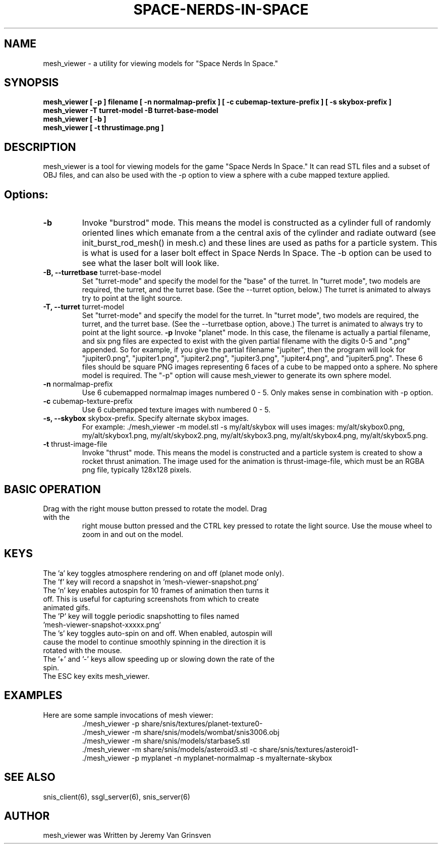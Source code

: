 .TH SPACE-NERDS-IN-SPACE "6" "Feb 2017" "mesh_viewer" "Games"
.SH NAME
mesh_viewer \- a utility for viewing models for "Space Nerds In Space."
.SH SYNOPSIS
.B mesh_viewer [ -p ] filename [ -n normalmap-prefix ] [ -c cubemap-texture-prefix ] [ -s skybox-prefix ]
.br
.B mesh_viewer -T turret-model -B turret-base-model
.br
.B mesh_viewer [ -b ]
.br
.B mesh_viewer [ -t thrustimage.png ]
.SH DESCRIPTION
.\" Add any additional description here
.warn 511
.PP
mesh_viewer is a tool for viewing models for the game "Space Nerds In Space."  It can read STL files and a subset of OBJ files, and can also be used with the -p option to view a sphere with a cube mapped texture applied.
.SH Options:
.TP
\fB-b\fR
Invoke "burstrod" mode.  This means the model is constructed as a cylinder full of randomly
oriented lines which emanate from a the central axis of the cylinder and radiate outward
(see init_burst_rod_mesh() in mesh.c) and these lines are used as paths for a particle system.
This is what is used for a laser bolt effect in Space Nerds In Space.   The -b option can be
used to see what the laser bolt will look like.
.TP
\fB-B, --turretbase\fR turret-base-model
Set "turret-mode" and specify the model for the "base" of the turret.
In "turret mode", two models are required, the turret, and the turret
base. (See the --turret option, below.) The turret is animated to
always try to point at the light source.
.TP
\fB-T, --turret\fR turret-model
Set "turret-mode" and specify the model for the turret.
In "turret mode", two models are required, the turret, and the turret
base. (See the --turretbase option, above.) The turret is animated to
always try to point at the light source.
\fB\-p\fR
Invoke "planet" mode.  In this case, the filename is actually a partial filename,
and six png files are expected to exist with the given partial filename with the
digits 0-5 and ".png" appended.  So for example, if you give the partial filename
"jupiter", then the program will look for "jupiter0.png", "jupiter1.png", "jupiter2.png",
"jupiter3.png", "jupiter4.png", and "jupiter5.png".  These 6 files should be square
PNG images representing 6 faces of a cube to be mapped onto a sphere.  No sphere model
is required.  The "-p" option will cause mesh_viewer to generate its own sphere
model.
.TP
\fB\-n\fR normalmap-prefix
Use 6 cubemapped normalmap images numbered 0 - 5.
Only makes sense in combination with -p option.
.TP
\fB\-c\fR cubemap-texture-prefix
Use 6 cubemapped texture images with numbered 0 - 5.
.TP
\fB\-s, --skybox\fR skybox-prefix.  Specify alternate skybox images.
For example: ./mesh_viewer -m model.stl -s my/alt/skybox will uses
images: my/alt/skybox0.png, my/alt/skybox1.png, my/alt/skybox2.png,
my/alt/skybox3.png, my/alt/skybox4.png, my/alt/skybox5.png.
.TP
\fB\-t\fR thrust-image-file
Invoke "thrust" mode.  This means the model is constructed and a particle system
is created to show a rocket thrust animation.  The image used for the animation
is thrust-image-file, which must be an RGBA png file, typically 128x128 pixels.
.SH BASIC OPERATION
.TP
Drag with the right mouse button pressed to rotate the model.  Drag with the
right mouse button pressed and the CTRL key pressed to rotate the light source.
Use the mouse wheel to zoom in and out on the model.
.SH KEYS
.TP
The 'a' key toggles atmosphere rendering on and off (planet mode only).
.TP
The 'f' key will record a snapshot in 'mesh-viewer-snapshot.png'
.TP
The 'n' key enables autospin for 10 frames of animation then turns it off.  This is useful for capturing screenshots from which to create animated gifs.
.TP
The 'P' key will toggle periodic snapshotting to files named 'mesh-viewer-snapshot-xxxxx.png'
.TP
The 's' key toggles auto-spin on and off.  When enabled, autospin will cause the model to continue smoothly spinning in the direction it is rotated with the mouse.
.TP
The '+' and '-' keys allow speeding up or slowing down the rate of the spin.
.TP
The ESC key exits mesh_viewer.
.SH
EXAMPLES
.TP
Here are some sample invocations of mesh viewer:
  ./mesh_viewer -p share/snis/textures/planet-texture0-
  ./mesh_viewer -m share/snis/models/wombat/snis3006.obj
  ./mesh_viewer -m share/snis/models/starbase5.stl
  ./mesh_viewer -m share/snis/models/asteroid3.stl -c share/snis/textures/asteroid1-
  ./mesh_viewer -p myplanet -n myplanet-normalmap -s myalternate-skybox
.SH SEE ALSO
.PP
snis_client(6), ssgl_server(6), snis_server(6)
.SH AUTHOR
mesh_viewer was Written by Jeremy Van Grinsven
.br
